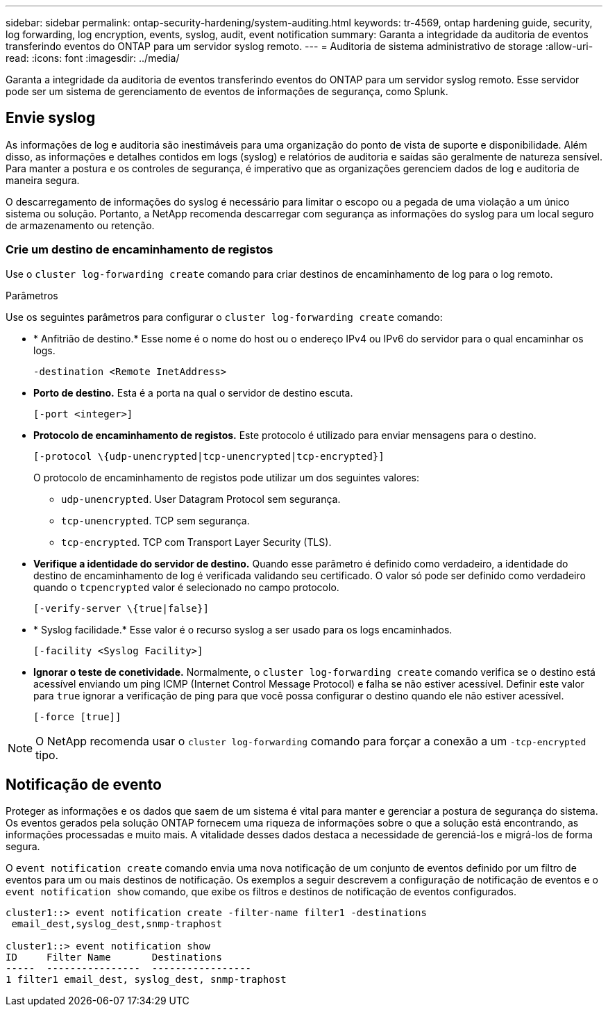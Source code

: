 ---
sidebar: sidebar 
permalink: ontap-security-hardening/system-auditing.html 
keywords: tr-4569, ontap hardening guide, security, log forwarding, log encryption, events, syslog, audit, event notification 
summary: Garanta a integridade da auditoria de eventos transferindo eventos do ONTAP para um servidor syslog remoto. 
---
= Auditoria de sistema administrativo de storage
:allow-uri-read: 
:icons: font
:imagesdir: ../media/


[role="lead"]
Garanta a integridade da auditoria de eventos transferindo eventos do ONTAP para um servidor syslog remoto. Esse servidor pode ser um sistema de gerenciamento de eventos de informações de segurança, como Splunk.



== Envie syslog

As informações de log e auditoria são inestimáveis para uma organização do ponto de vista de suporte e disponibilidade. Além disso, as informações e detalhes contidos em logs (syslog) e relatórios de auditoria e saídas são geralmente de natureza sensível. Para manter a postura e os controles de segurança, é imperativo que as organizações gerenciem dados de log e auditoria de maneira segura.

O descarregamento de informações do syslog é necessário para limitar o escopo ou a pegada de uma violação a um único sistema ou solução. Portanto, a NetApp recomenda descarregar com segurança as informações do syslog para um local seguro de armazenamento ou retenção.



=== Crie um destino de encaminhamento de registos

Use o `cluster log-forwarding create` comando para criar destinos de encaminhamento de log para o log remoto.

.Parâmetros
Use os seguintes parâmetros para configurar o `cluster log-forwarding create` comando:

* * Anfitrião de destino.* Esse nome é o nome do host ou o endereço IPv4 ou IPv6 do servidor para o qual encaminhar os logs.
+
[listing]
----
-destination <Remote InetAddress>
----
* *Porto de destino.* Esta é a porta na qual o servidor de destino escuta.
+
[listing]
----
[-port <integer>]
----
* *Protocolo de encaminhamento de registos.* Este protocolo é utilizado para enviar mensagens para o destino.
+
[listing]
----
[-protocol \{udp-unencrypted|tcp-unencrypted|tcp-encrypted}]
----
+
O protocolo de encaminhamento de registos pode utilizar um dos seguintes valores:

+
** `udp-unencrypted`. User Datagram Protocol sem segurança.
** `tcp-unencrypted`. TCP sem segurança.
** `tcp-encrypted`. TCP com Transport Layer Security (TLS).


* *Verifique a identidade do servidor de destino.* Quando esse parâmetro é definido como verdadeiro, a identidade do destino de encaminhamento de log é verificada validando seu certificado. O valor só pode ser definido como verdadeiro quando o `tcpencrypted` valor é selecionado no campo protocolo.
+
[listing]
----
[-verify-server \{true|false}]
----
* * Syslog facilidade.* Esse valor é o recurso syslog a ser usado para os logs encaminhados.
+
[listing]
----
[-facility <Syslog Facility>]
----
* *Ignorar o teste de conetividade.* Normalmente, o `cluster log-forwarding create` comando verifica se o destino está acessível enviando um ping ICMP (Internet Control Message Protocol) e falha se não estiver acessível. Definir este valor para `true` ignorar a verificação de ping para que você possa configurar o destino quando ele não estiver acessível.
+
[listing]
----
[-force [true]]
----



NOTE: O NetApp recomenda usar o `cluster log-forwarding` comando para forçar a conexão a um `-tcp-encrypted` tipo.



== Notificação de evento

Proteger as informações e os dados que saem de um sistema é vital para manter e gerenciar a postura de segurança do sistema. Os eventos gerados pela solução ONTAP fornecem uma riqueza de informações sobre o que a solução está encontrando, as informações processadas e muito mais. A vitalidade desses dados destaca a necessidade de gerenciá-los e migrá-los de forma segura.

O `event notification create` comando envia uma nova notificação de um conjunto de eventos definido por um filtro de eventos para um ou mais destinos de notificação. Os exemplos a seguir descrevem a configuração de notificação de eventos e o `event notification show` comando, que exibe os filtros e destinos de notificação de eventos configurados.

[listing]
----
cluster1::> event notification create -filter-name filter1 -destinations
 email_dest,syslog_dest,snmp-traphost

cluster1::> event notification show
ID     Filter Name       Destinations
-----  ----------------  -----------------
1 filter1 email_dest, syslog_dest, snmp-traphost
----
